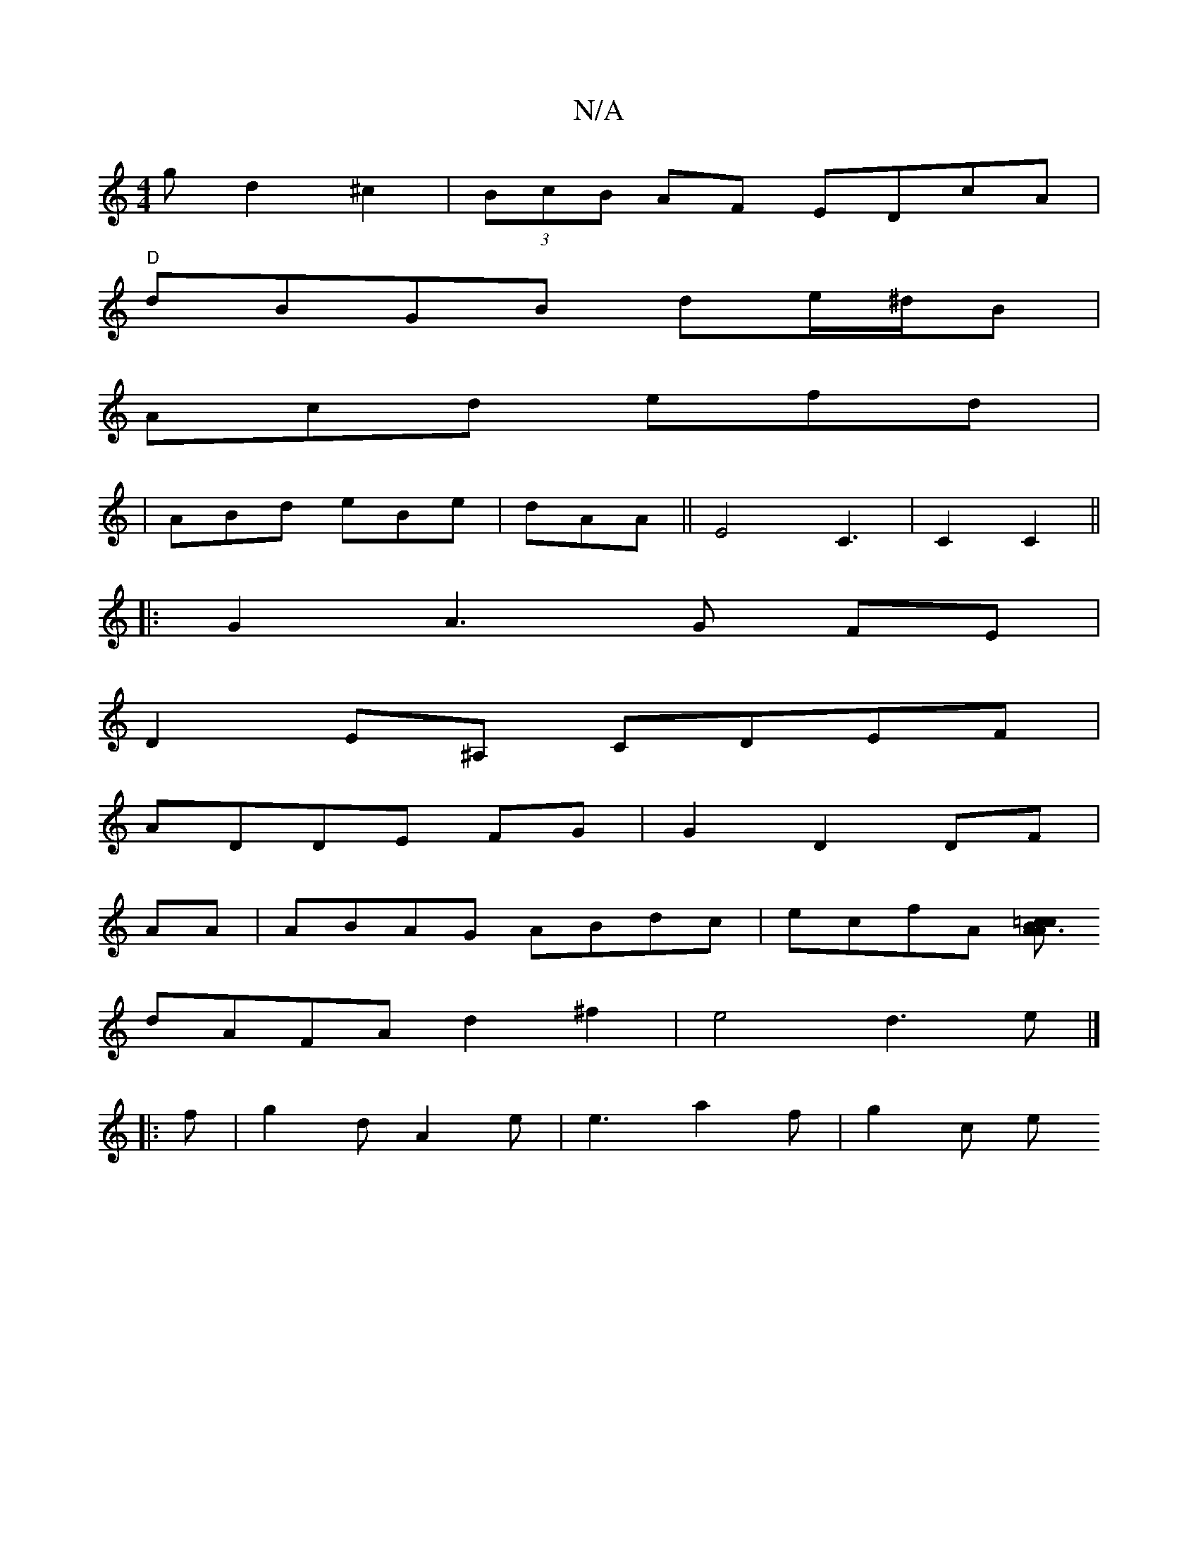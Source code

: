 X:1
T:N/A
M:4/4
R:N/A
K:Cmajor
g d2^c2|(3BcB AF EDcA|
"D"dBGB de/^d/B|
Acd efd|
|ABd eBe|dAA ||E4-C3 | C2 C2||
|: G2 A3G FE|
D2 E^A, CDEF|
ADDE FG|G2 D2 DF|
AA|ABAG ABdc|ecfA [A=c c2A3B|
dAFAd2^f2|e4d3e|]
|:f | g2d A2e|e3 a2f|g2c e